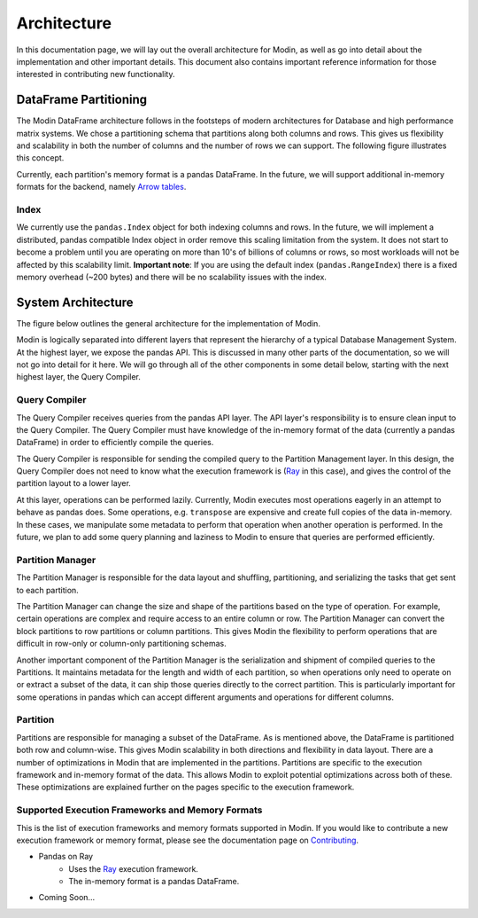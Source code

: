 Architecture
============

In this documentation page, we will lay out the overall architecture for Modin, as well
as go into detail about the implementation and other important details. This document
also contains important reference information for those interested in contributing new
functionality.

DataFrame Partitioning
----------------------

The Modin DataFrame architecture follows in the footsteps of modern architectures for
Database and high performance matrix systems. We chose a partitioning schema that
partitions along both columns and rows. This gives us flexibility and scalability in
both the number of columns and the number of rows we can support. The following figure
illustrates this concept.

.. image:: img/block_partitions_diagram.png
   :align: center

Currently, each partition's memory format is a pandas DataFrame. In the future, we will
support additional in-memory formats for the backend, namely `Arrow tables`_.

Index
"""""

We currently use the ``pandas.Index`` object for both indexing columns and rows. In the
future, we will implement a distributed, pandas compatible Index object in order remove
this scaling limitation from the system. It does not start to become a problem until you
are operating on more than 10's of billions of columns or rows, so most workloads will
not be affected by this scalability limit. **Important note**: If you are using the
default index (``pandas.RangeIndex``) there is a fixed memory overhead (~200 bytes) and
there will be no scalability issues with the index.

System Architecture
-------------------

The figure below outlines the general architecture for the implementation of Modin.

.. image:: img/modin_architecture_diagram.png
   :align: center

Modin is logically separated into different layers that represent the hierarchy of a
typical Database Management System. At the highest layer, we expose the pandas API. This
is discussed in many other parts of the documentation, so we will not go into detail for
it here. We will go through all of the other components in some detail below, starting
with the next highest layer, the Query Compiler.

Query Compiler
""""""""""""""

The Query Compiler receives queries from the pandas API layer. The API layer's
responsibility is to ensure clean input to the Query Compiler. The Query Compiler must
have knowledge of the in-memory format of the data (currently a pandas DataFrame) in
order to efficiently compile the queries.

The Query Compiler is responsible for sending the compiled query to the Partition
Management layer. In this design, the Query Compiler does not need to know what the
execution framework is (Ray_ in this case), and gives the control of the partition
layout to a lower layer.

At this layer, operations can be performed lazily. Currently, Modin executes most
operations eagerly in an attempt to behave as pandas does. Some operations, e.g.
``transpose`` are expensive and create full copies of the data in-memory. In these
cases, we manipulate some metadata to perform that operation when another operation is
performed. In the future, we plan to add some query planning and laziness to Modin to
ensure that queries are performed efficiently.

Partition Manager
"""""""""""""""""

The Partition Manager is responsible for the data layout and shuffling, partitioning,
and serializing the tasks that get sent to each partition.

The Partition Manager can change the size and shape of the partitions based on the type
of operation. For example, certain operations are complex and require access to an
entire column or row. The Partition Manager can convert the block partitions to row
partitions or column partitions. This gives Modin the flexibility to perform operations
that are difficult in row-only or column-only partitioning schemas.

Another important component of the Partition Manager is the serialization and shipment
of compiled queries to the Partitions. It maintains metadata for the length and width of
each partition, so when operations only need to operate on or extract a subset of the
data, it can ship those queries directly to the correct partition. This is particularly
important for some operations in pandas which can accept different arguments and
operations for different columns.

Partition
"""""""""

Partitions are responsible for managing a subset of the DataFrame. As is mentioned
above, the DataFrame is partitioned both row and column-wise. This gives Modin
scalability in both directions and flexibility in data layout. There are a number of
optimizations in Modin that are implemented in the partitions. Partitions are specific
to the execution framework and in-memory format of the data. This allows Modin to
exploit potential optimizations across both of these. These optimizations are explained
further on the pages specific to the execution framework.

Supported Execution Frameworks and Memory Formats
"""""""""""""""""""""""""""""""""""""""""""""""""

This is the list of execution frameworks and memory formats supported in Modin. If you
would like to contribute a new execution framework or memory format, please see the
documentation page on Contributing_.

- Pandas on Ray
    - Uses the Ray_ execution framework.
    - The in-memory format is a pandas DataFrame.
- Coming Soon...

.. _Arrow tables: https://arrow.apache.org/docs/python/generated/pyarrow.Table.html
.. _Ray: https://github.com/ray-project/ray
.. _Contributing: contributing.html
